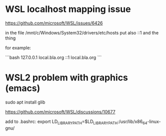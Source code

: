 * WSL localhost mapping issue

https://github.com/microsoft/WSL/issues/6426

in the file /mnt/c/Windows/System32/drivers/etc/hosts
put also ::1 and the thing

for example:

```bash
127.0.0.1 local.bla.org
::1       local.bla.org
```

* WSL2 problem with graphics (emacs)

sudo apt install glib

https://github.com/microsoft/WSL/discussions/10677

add to .bashrc:
export LD_LIBRARY_PATH=$LD_LIBRARY_PATH:/usr/lib/x86_64-linux-gnu/
